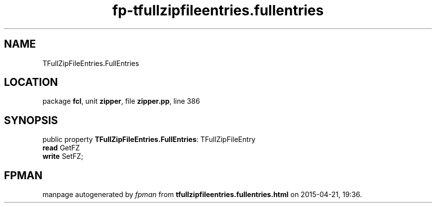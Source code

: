 .\" file autogenerated by fpman
.TH "fp-tfullzipfileentries.fullentries" 3 "2014-03-14" "fpman" "Free Pascal Programmer's Manual"
.SH NAME
TFullZipFileEntries.FullEntries
.SH LOCATION
package \fBfcl\fR, unit \fBzipper\fR, file \fBzipper.pp\fR, line 386
.SH SYNOPSIS
public property \fBTFullZipFileEntries.FullEntries\fR: TFullZipFileEntry
  \fBread\fR GetFZ
  \fBwrite\fR SetFZ;
.SH FPMAN
manpage autogenerated by \fIfpman\fR from \fBtfullzipfileentries.fullentries.html\fR on 2015-04-21, 19:36.

